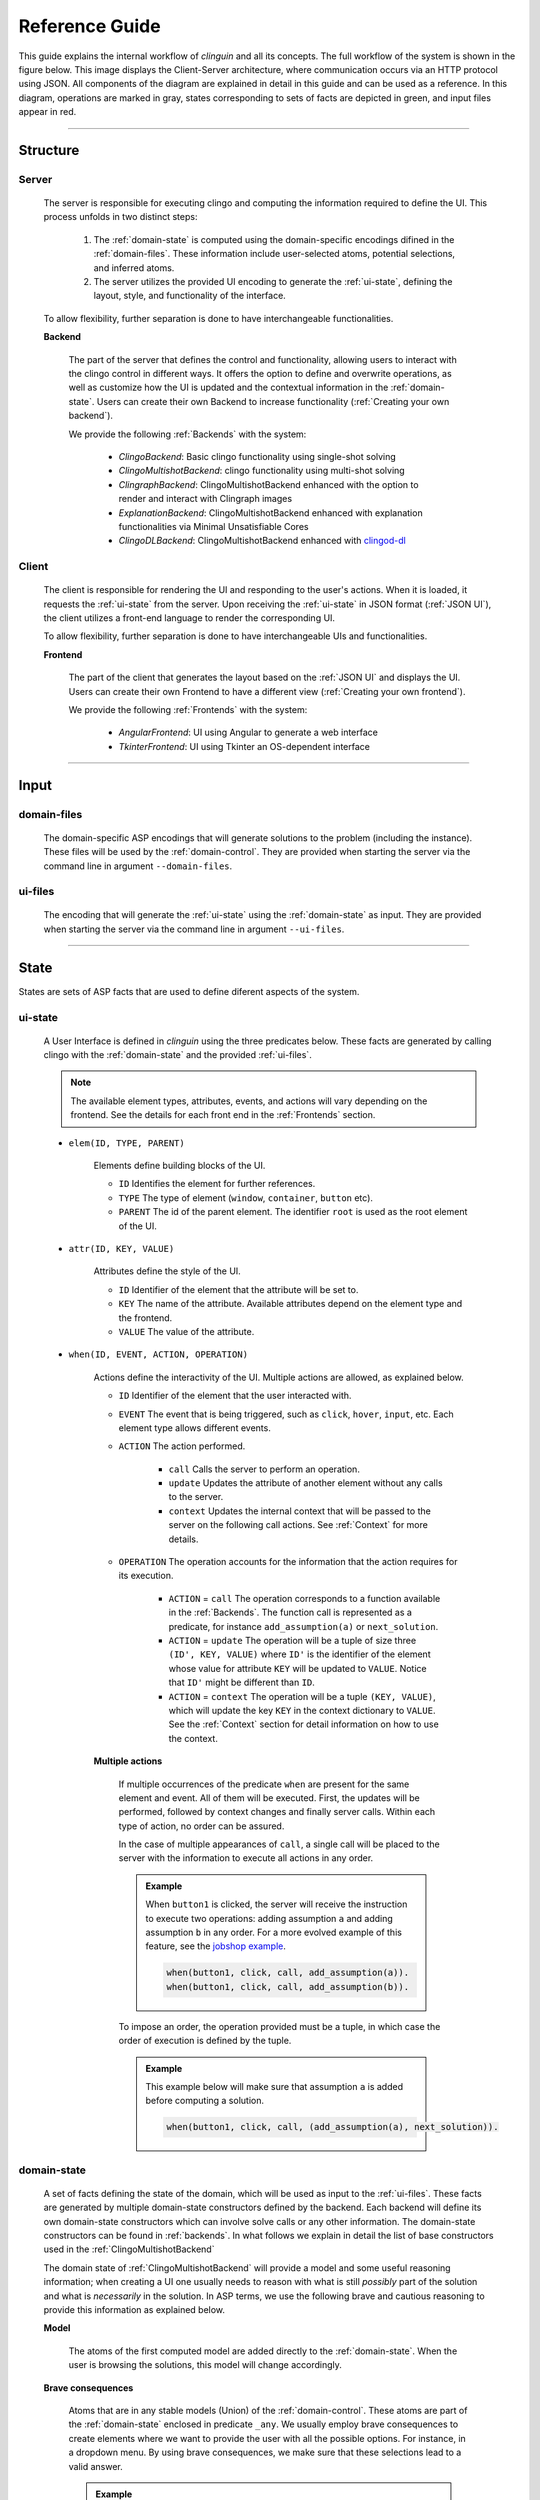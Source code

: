 ===============
Reference Guide
===============

This guide explains the internal workflow of `clinguin` and all its concepts.
The full workflow of the system is shown in the figure below.
This image displays the Client-Server architecture, where communication occurs via an HTTP protocol using JSON.
All components of the diagram are explained in detail in this guide and can be used as a reference.
In this diagram, operations are marked in gray, states corresponding to sets of facts are depicted in green, and input files appear in red.

.. figure:: ../workflow.png


------------------------------------------------------------------------------------

Structure
#########

******
Server
******

    The server is responsible for executing clingo and computing the information required to define the UI. This process unfolds in two distinct steps:

        1. The :ref:`domain-state` is computed using the domain-specific encodings difined in the :ref:`domain-files`. These information include user-selected atoms, potential selections, and inferred atoms.
        2. The server utilizes the provided UI encoding to generate the :ref:`ui-state`, defining the layout, style, and functionality of the interface.

    To allow flexibility, further separation is done to have interchangeable functionalities.

    **Backend**
    

        The part of the server that defines the control and functionality, allowing users to interact with the clingo control in different ways.
        It offers the option to define and overwrite operations, as well as customize how the UI is updated and the contextual information in the :ref:`domain-state`.
        Users can create their own Backend to increase functionality (:ref:`Creating your own backend`).
        
        We provide the following :ref:`Backends` with the system:

            * *ClingoBackend*: Basic clingo functionality using single-shot solving
            * *ClingoMultishotBackend*: clingo functionality using multi-shot solving
            * *ClingraphBackend*: ClingoMultishotBackend enhanced with the option to render and interact with Clingraph images
            * *ExplanationBackend*: ClingoMultishotBackend enhanced with explanation functionalities via Minimal Unsatisfiable Cores
            * *ClingoDLBackend*:  ClingoMultishotBackend enhanced with `clingod-dl <https://potassco.org/labs/clingoDL/>`_



******
Client
******

    The client is responsible for rendering the UI and responding to the user's actions.
    When it is loaded, it requests the :ref:`ui-state` from the server.
    Upon receiving the :ref:`ui-state` in JSON format (:ref:`JSON UI`), the client utilizes a front-end language to render the corresponding UI.

    To allow flexibility, further separation is done to have interchangeable UIs and functionalities.

    **Frontend**

        The part of the client that generates the layout based on the :ref:`JSON UI` and displays the UI.  Users can create their own Frontend to have a different view (:ref:`Creating your own frontend`).  
        
        We provide the following :ref:`Frontends` with the system:

            * *AngularFrontend*: UI using Angular to generate a web interface 
            * *TkinterFrontend*: UI using Tkinter an OS-dependent interface

------------------------------------------------------------------------------------

Input
#####

************
domain-files
************

    The domain-specific ASP encodings that will generate solutions to the problem (including the instance).
    These files will be used by the :ref:`domain-control`.
    They are provided when starting the server via the command line in argument ``--domain-files``.

************
ui-files
************

    The encoding that will generate the :ref:`ui-state` using the :ref:`domain-state` as input.
    They are provided when starting the server via the command line in argument ``--ui-files``.
    

------------------------------------------------------------------------------------

State
#####

States are sets of ASP facts that are used to define diferent aspects of the system.


********
ui-state
********


    A User Interface is defined in `clinguin` using the three predicates below.
    These facts are generated by calling clingo with the :ref:`domain-state` and the provided :ref:`ui-files`.

    .. note::
        The available element types, attributes, events, and actions will vary depending on the frontend. See the details for each front end in the :ref:`Frontends` section.


    * ``elem(ID, TYPE, PARENT)``

        Elements define building blocks of the UI.

        * ``ID`` Identifies the element for further references.

        * ``TYPE`` The type of element (``window``, ``container``, ``button`` etc).

        * ``PARENT`` The id of the parent element. The identifier ``root`` is used as the root element of the UI.


    * ``attr(ID, KEY, VALUE)``

        Attributes define the style of the UI.

        * ``ID`` Identifier of the element that the attribute will be set to.

        * ``KEY`` The name of the attribute. Available attributes depend on the element type and the frontend.

        * ``VALUE`` The value of the attribute.


    * ``when(ID, EVENT, ACTION, OPERATION)``

        Actions define the interactivity of the UI.  Multiple actions are allowed, as explained below.


        * ``ID`` Identifier of the element that the user interacted with.

        * ``EVENT`` The event that is being triggered, such as ``click``, ``hover``,  ``input``, etc. Each element type allows different events.

        * ``ACTION`` The action performed.  

            * ``call`` Calls the server to perform an operation. 
            * ``update`` Updates the attribute of another element without any calls to the server.
            * ``context`` Updates the internal context that will be passed to the server on the following call actions. See :ref:`Context` for more details.

        * ``OPERATION`` The operation accounts for the information that the action requires for its execution.

            * ``ACTION`` = ``call`` The operation corresponds to a function available in the :ref:`Backends`. The function call is represented as a predicate, for instance ``add_assumption(a)`` or ``next_solution``.
            * ``ACTION`` = ``update`` The operation will be a tuple of size three ``(ID', KEY, VALUE)`` where ``ID'`` is the identifier of the element whose value for attribute ``KEY`` will be updated to ``VALUE``. Notice that ``ID'`` might be different than ``ID``.
            * ``ACTION`` = ``context`` The operation will be a tuple ``(KEY, VALUE)``, which will update the key ``KEY`` in the context dictionary to ``VALUE``. See the :ref:`Context` section for detail information on how to use the context.

        
        **Multiple actions**

            If multiple occurrences of the predicate ``when`` are present for the same element and event. All of them will be executed. First, the updates will be performed, followed by context changes and finally server calls. Within each type of action, no order can be assured. 

            In the case of multiple appearances of ``call``,  a single call will be placed to the server with the information to execute all actions in any order. 
            
            .. admonition:: Example
                :class: example

                When ``button1`` is clicked, the server will receive the instruction to execute two operations: adding assumption ``a`` and adding assumption ``b`` in any order. For a more evolved example of this feature, see the `jobshop example <https://github.com/krr-up/clinguin/tree/master/examples/angular/jobshop/ui.lp>`_.

                .. code-block:: 

                    when(button1, click, call, add_assumption(a)).
                    when(button1, click, call, add_assumption(b)).


            To impose an order, the operation provided must be a tuple, in which case the order of execution is defined by the tuple. 
            
            .. admonition:: Example
                :class: example
            
                This example below will make sure that assumption ``a`` is added before computing a solution.

                .. code-block:: 

                    when(button1, click, call, (add_assumption(a), next_solution)).            

************
domain-state
************

    A set of facts defining the state of the domain, which will be used as input to the :ref:`ui-files`.
    These facts are generated by multiple domain-state constructors defined by the backend. 
    Each backend will define its own domain-state constructors which can involve solve calls or any other information.
    The domain-state constructors can be found in :ref:`backends`.
    In what follows we explain in detail the list of base constructors used in the :ref:`ClingoMultishotBackend`
    
    The domain state of :ref:`ClingoMultishotBackend` will provide a model and some useful reasoning information;
    when creating a UI one usually needs to reason with what is still *possibly* part of the solution and what is *necessarily* in the solution.
    In ASP terms, we use the following brave and cautious reasoning to provide this information as explained below.

    **Model**

        The atoms of the first computed model are added directly to the :ref:`domain-state`. When the user is browsing the solutions, this model will change accordingly. 

    **Brave consequences**

        Atoms that are in any stable models (Union) of the :ref:`domain-control`. These atoms are part of the :ref:`domain-state` enclosed in predicate ``_any``.
        We usually employ brave consequences to create elements where we want to provide the user with all the possible options. For instance, in a dropdown menu. By using brave consequences, we make sure that these selections lead to a valid answer.

        .. admonition:: Example
            :class: example
        
            Consider the following encoding, where either  ``p(1)`` or ``p(2)`` can be selected.

            .. code-block::

                1{p(1);p(2)}1.

            We have two stable models: `{p(1)}` and `{p(2)}`, so brave consequences (union) are `{p(1), p(2)}`.
            Therefore the following atoms will be added to the :ref:`domain-state`.

            .. code-block::

                _any(p(1)).
                _any(p(2)).
        
    
    **Cautious consequences**

        Atoms that are in all stable models (intersection) of the :ref:`domain-control`. These atoms are part of the :ref:`domain-state` enclosed in predicate ``_all``.
        We usually employ cautious consequences when we want to show the user any inferences done by the solver. For instance, the selected value of a dropdown menu. Naturally, assumptions made by the user will impact these consequences.


         .. admonition:: Example
            :class: example
                
            Consider the following encoding, where either  ``p(1)`` or ``p(2)`` can be selected.

            .. code-block::

                {p(1);p(2);p(3)}.
                :- p(1).

            We have one stable model: `{p(1)}`.
            Therefore the following atoms will be added to the :ref:`domain-state`.

            .. code-block::

                _all(p(1)).



    **_clinguin_browsing/0**

        This constant is present when the user is browsing models, meaning that the ``next()`` operation has been requested. It can be used to decide whether the UI must show the current model.
        
        .. admonition:: Example
            :class: example

            In the `sudoku example <https://github.com/krr-up/clinguin/tree/master/examples/angular/sudoku/ui.lp>`_, presented in section :ref:`Basic Usage`, the following lines define the selected value of a dropdown menu. When browsing is active, the value of the cell in the given model ``sudoku(X,Y,V)`` defines the selected value, otherwise, a selected option will be defined only for values that are forced by the encoding ``_all`` (see :ref:`domain-state`).

            .. code-block::
                
                attr(dd(X,Y),selected,V):-_all(sudoku(X,Y,V)).
                attr(dd(X,Y),selected,V):-sudoku(X,Y,V), _clinguin_browsing.

    **_clinguin_unsat/0**

        This constant is present if the :ref:`domain-control` gave an unsatisfiable response. 


    **_clinguin_assume/1**

        These atoms give information about what has been assumed by the user via the backend instructions.  
        
        .. admonition:: Example
            :class: example

            In the `sudoku example <https://github.com/krr-up/clinguin/tree/master/examples/angular/sudoku/ui.lp>`_, presented in section :ref:`Basic Usage`, the following lines define the color of the selected value of a dropdown menu.
            When the value was set by the user, which we can know if ``_clinguin_assume(sudoku(X,Y,V))`` is part of the :ref:`domain-state`, then we show it using the primary color (blue). Otherwise, the value was inferred by the system and we show it using the info color (gray).

            .. code-block::

                attr(dd(X,Y),class,("text-primary")):-_clinguin_assume(sudoku(X,Y,V)).
                attr(dd(X,Y),class,("text-info")):-_all(sudoku(X,Y,V)), not _clinguin_assume(sudoku(X,Y,V)).

    **_clinguin_conext/2**

        These atoms provide access to the context information available in the frontend when the :ref:`domain-state` is generated. The first argument is the key, and the second one is the value. For more information check the :ref:`Context` section.

------------------------------------------------------------------------------------

Control
#######

**************
domain-control
**************

    The *Clingo* control that will be handled by the Backend.
    It includes the domain files and can be accessed by the actions performed by the user.
    Most backends handle this control in a multi-shot fashion, where grounding is only done once (or on demand), and assumptions, as well as externals, are used to alter the solving. The domain-control is used to generate the :ref:`domain-state`.

**************
ui-control
**************

    The *Clingo* control that will be used to compute the :ref:`ui-state` using the :ref:`ui-files`.
    This control is initialized every time the UI is updated.


---------------------------------------------------------------------------------

Communication
#############


********
Context
********

    The context can be used to store information provided by the user before calling the server. For instance, it can store the input of a text field, or the value of a checkbox. Therefore, it is usefull for creating input forms within the UI. Internally, the context is represented by a dictionary in the client and it can be accesed in three ways.

    .. warning::
        Context information is only available for web frontends and not for Tkinter.


    **Updates**

        The context information is updated using predicate ``when`` as described above. 
        
        .. admonition:: Example
            :class: example
        
            The context would be updated with the key-value pair `(agree, true)` when `button1` is clicked.

            .. code-block:: 

                when(button1, click, context, (agree, true)).

        To use a value imputed by the user, such as for text fields, the special constant ``_value`` will hold the value of an input event. 
        
        .. admonition:: Example
            :class: example

            .. code-block:: 
                
                when(textfield1, input, context, (t1_content, _value)).


    **Substitution**

        The values of the context can be accessed for a direct substitution in the operation of a call. This is done with the special predicates ``_context_value/1`` and ``_context_value_optional/1``. The argument of these predicates is the key which will be substituted by the value before it is processed by the server. While ``_context_value/1`` will show an error in case there is no value for the provided key, ``_context_value_optional/1`` will leave the input optional, and in case there is no value present it is substitued by None.
        
        .. admonition:: Example
            :class: example

            Example from  the `ast example <https://github.com/krr-up/clinguin/tree/master/examples/angular/ast/ui.lp>`_.
            The key `selected_node` is set open clicking on a node and then this information is sustituted on the next line when the server is called to add an atom, which yeilds operation ``add_atom(show_children(X,true)))`` after the substitution, with ``X`` being the selected node.

            .. code-block:: 

                when(node(X), click, context, (selected_node, X)):- node(X).
                when(button1, click, call, add_atom(show_children(_context_value(selected_node),true))).

    **Access**

        All calls to the server will include the context as an argument. All backends will have access to this dictionary and can use its values for any operation. The provadided backends include the context information as part of the :ref:`domain-state` via predicate ``_clinguin_context(KEY,VALUE)``. Thus, giving the UI encoding access to the context at the time the call was made. Beware that changes in the context are not reflected in the UI encoding imidiatley, but only after calling the server and calculating the UI again. 
        
        
        .. warning::
            The context is erased after every call to the server.


        .. tip::
            If some of the context wants to be preserved between calls to the server, it can be done manually in the UI encoding by using the event ``load`` of the ``window``. An example is provided below, which is used in the `ast example <https://github.com/krr-up/clinguin/tree/master/examples/angular/ast/ui.lp>`_.

            .. code-block:: 
            
                when(window, load, context, (selected_node, X)):- _clinguin_context(selected_node, X).




********
JSON UI
********

    The :ref:`ui-state` is represented by a JSON to comunicate between client and server. This JSON is generated in a herachical fashion where each element apears with the following form. 

    .. code-block::
        
        {
            "id": <the id of the element>,
            "type": <the type of the element>,
            "parent": <the id of the partent element>,
            "attributes": <the list of associated attribute> 
                [
                    {
                        "id": <the id of the element>,
                        "key": <attribute key>,
                        "value": <attribute value>
                    },
                    ...
                ],
            "when": <the list of associated actions> 
                [
                    {
                        "id": <the id of the element>,
                        "event": <the event>,
                        "interaction_type": <the interaction type>,
                        "policy": <the operation>
                    }
                ],
            "children": <the list of all children>[]
        }

    
    .. admonition:: Example
        :class: example

        The following :ref:`ui-state` the corresponding JSON UI can be found below.


        .. code-block::

            elem(w, window, root).
            elem(b1, button, w).
            attr(b1, label, "Button 1").
            when(b1, click, call, next_solution).


        .. code-block::

            {
                "id":"root",
                "type":"root",
                "parent":"root",
                "attributes":[],
                "when":[],
                "children":[
                    {
                        "id":"w",
                        "type":"window",
                        "parent":"root",
                        "attributes":[],
                        "when":[],
                        "children":[
                            {
                            "id":"b1",
                            "type":"button",
                            "parent":"w",
                            "attributes":[
                                {
                                    "id":"b1",
                                    "key":"label",
                                    "value":"\"Button 1\""
                                }
                            ],
                            "when":[
                                {
                                    "id":"b1",
                                    "event":"click",
                                    "interaction_type":"call",
                                    "policy":"next_solution"
                                }
                            ],
                            "children":[]
                            }
                        ]
                    }
                ]
            }
    






